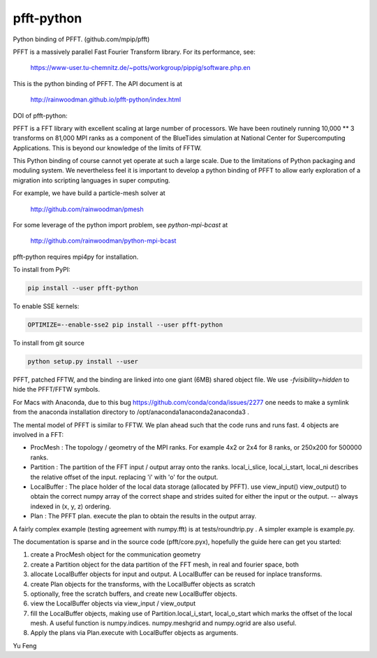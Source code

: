 pfft-python
===========

Python binding of PFFT. (github.com/mpip/pfft)

PFFT is a massively parallel Fast Fourier Transform library. For its
performance, see:

    https://www-user.tu-chemnitz.de/~potts/workgroup/pippig/software.php.en

This is the python binding of PFFT.
The API document is at

    http://rainwoodman.github.io/pfft-python/index.html

.. image:: https://api.travis-ci.org/rainwoodman/pfft-python.svg
    :alt: Build Status
    :target: https://travis-ci.org/rainwoodman/pfft-python/


DOI of pfft-python:

.. image:: https://zenodo.org/badge/26140163.svg
   :target: https://zenodo.org/badge/latestdoi/26140163

PFFT is a FFT library with excellent scaling at large number of processors.
We have been routinely running 10,000 ** 3 transforms on 81,000 MPI ranks as
a component of the BlueTides simulation at National Center for Supercomputing
Applications. This is beyond our knowledge of the limits of FFTW.

This Python binding of course cannot yet operate at such a large scale. Due
to the limitations of Python packaging and moduling system.
We nevertheless feel it is important to develop a python binding of PFFT to
allow early exploration of a migration into scripting languages in super computing.


For example, we have build a particle-mesh solver at

    http://github.com/rainwoodman/pmesh

For some leverage of the python import problem, see `python-mpi-bcast` at

    http://github.com/rainwoodman/python-mpi-bcast

pfft-python requires mpi4py for installation.

To install from PyPI:

.. code::

    pip install --user pfft-python

To enable SSE kernels:

.. code::

    OPTIMIZE=--enable-sse2 pip install --user pfft-python

To install from git source

.. code::

    python setup.py install --user

PFFT, patched FFTW, and the binding are linked into one giant (6MB) shared
object file.  We use `-fvisibility=hidden` to hide the PFFT/FFTW symbols.

For Macs with Anaconda, due to this bug https://github.com/conda/conda/issues/2277
one needs to make a symlink from the anaconda installation directory to
/opt/anaconda1anaconda2anaconda3 .

The mental model of PFFT is similar to FFTW. We plan ahead such that the code
runs and runs fast. 4 objects are involved in a FFT:

- ProcMesh : The topology / geometry of the MPI ranks. For example 4x2 or 2x4 for 8
  ranks, or 250x200 for 500000 ranks.

- Partition : The partition of the FFT input / output array onto the ranks.
  local_i_slice, local_i_start, local_ni describes the relative offset
  of the input. replacing 'i' with 'o' for the output.

- LocalBuffer : The place holder of the local data storage (allocated by PFFT).
  use view_input() view_output() to obtain the correct numpy array of the
  correct shape and strides suited for either the input or the output.
  -- always indexed in (x, y, z) ordering.

- Plan : The PFFT plan. execute the plan to obtain the results in the output array.

A fairly complex example (testing agreement with numpy.fft) is at tests/roundtrip.py .
A simpler example is example.py.

The documentation is sparse and in the source code (pfft/core.pyx),
hopefully the guide here can get you started:

1. create a ProcMesh object for the communication geometry

2. create a Partition object for the data partition of the FFT mesh,
   in real and fourier space, both

3. allocate LocalBuffer objects for input and output. A LocalBuffer can be
   reused for inplace transforms.

4. create Plan objects for the transforms, with the LocalBuffer objects as
   scratch

5. optionally, free the scratch buffers, and create new LocalBuffer objects.

6. view the LocalBuffer objects via view_input / view_output

7. fill the LocalBuffer objects, making use of
   Partition.local_i_start, local_o_start which marks the offset of the local
   mesh.
   A useful function is numpy.indices. numpy.meshgrid and numpy.ogrid are also useful.

8. Apply the plans via Plan.execute with LocalBuffer objects as arguments.


Yu Feng

